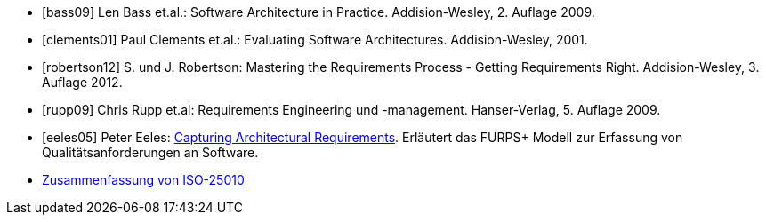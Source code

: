 
[bibliography]

* [[[bass09]]] Len Bass et.al.: Software Architecture in Practice. Addision-Wesley, 2. Auflage 2009.

* [[[clements01]]] Paul Clements et.al.: Evaluating Software Architectures. Addision-Wesley, 2001.

* [[[robertson12]]] S. und J. Robertson: Mastering the Requirements Process - Getting Requirements Right. Addision-Wesley, 3. Auflage 2012.

* [[[rupp09]]] Chris Rupp et.al: Requirements Engineering und -management. Hanser-Verlag, 5. Auflage 2009.

* [[[eeles05]]] Peter Eeles: http://www.ibm.com/developerworks/rational/library/4706.html[Capturing Architectural Requirements]. Erläutert das FURPS+ Modell zur Erfassung von Qualitätsanforderungen an Software.

* http://a2build.com/architectedagile/Architected%20Agile.html?ISO25010.html[Zusammenfassung
von ISO-25010]

